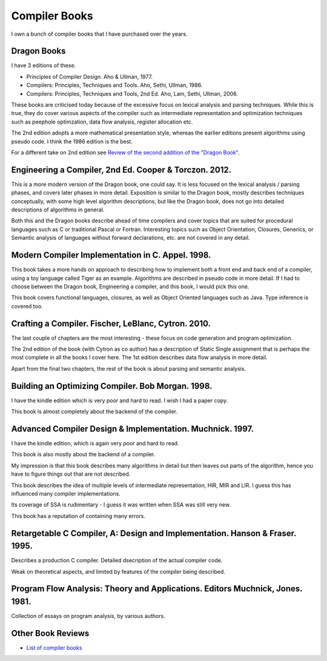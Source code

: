 ==============
Compiler Books
==============

I own a bunch of compiler books that I have purchased over the years.

Dragon Books
============
I have 3 editions of these. 

* Principles of Compiler Design. Aho & Ullman, 1977.
* Compilers: Principles, Techniques and Tools. Aho, Sethi, Ullman, 1986.
* Compilers: Principles, Techniques and Tools, 2nd Ed. Aho, Lam, Sethi, Ullman, 2006.

These books are criticised today because of the excessive focus on lexical analysis and parsing techniques.
While this is true, they do cover various aspects of the compiler such as intermediate representation and
optimization techniques such as peephole optimzation,  data flow analysis, register allocation etc.

The 2nd edition adopts a more mathematical presentation style, whereas the earlier editions present
algorithms using pseudo code. I think the 1986 edition is the best.

For a different take on 2nd edition see `Review of the second addition of the "Dragon Book" <https://gcc.gnu.org/wiki/Review_of_the_second_addition_of_the_Dragon_Book.>`_.

Engineering a Compiler, 2nd Ed. Cooper & Torczon. 2012.
=======================================================
This is a more modern version of the Dragon book, one could say. It is less focused on the lexical analysis / parsing
phases, and covers later phases in more detail. Exposition is similar to the Dragon book, mostly describes
techniques conceptually, with some high level algorithm descriptions, but like the Dragon book, does not 
go into detailed descriptions of algorithms in general.

Both this and the Dragon books describe ahead of time compilers and cover topics that are suited for procedural languages
such as C or traditional Pascal or Fortran. Interesting topics such as Object Orientation, Closures, Generics, 
or Semantic analysis of languages without forward declarations, etc. are not covered in any detail.

Modern Compiler Implementation in C. Appel. 1998.
=================================================
This book takes a more hands on approach to describing how to implement both a front end and back end of a compiler, 
using a toy language called Tiger as an example. Algorithms are described in pseudo code in more detail. If I had to choose
between the Dragon book, Engineering a compiler, and this book, I would pick this one.

This book covers functional languages, closures, as well as Object Oriented languages such as Java. Type inference is 
covered too.

Crafting a Compiler. Fischer, LeBlanc, Cytron. 2010.
====================================================
The last couple of chapters are the most interesting - these focus on code generation and program optimization. 

The 2nd edition of the book (with Cytron as co author) has a description of Static Single assignment that is 
perhaps the most complete in all the books I cover here. The 1st edition describes data flow analysis in more 
detail.

Apart from the final two chapters, the rest of the book is about parsing and semantic analysis.

Building an Optimizing Compiler. Bob Morgan. 1998.
==================================================
I have the kindle edition which is very poor and hard to read. I wish I had a paper copy.

This book is almost completely about the backend of the compiler. 

Advanced Compiler Design & Implementation. Muchnick. 1997.
==========================================================
I have the kindle edition, which is again very poor and hard to read.

This book is also mostly about the backend of a compiler.

My impression is that this book describes many algorithms in detail but then leaves out parts of the algorithm,
hence you have to figure things out that are not described. 

This book describes the idea of multiple levels of intermediate representation, HIR, MIR and LIR.
I guess this has influenced many compiler implementations.

Its coverage of SSA is rudimentary - I guess it was written when SSA was still very new.

This book has a reputation of containing many errors.

Retargetable C Compiler, A: Design and Implementation. Hanson & Fraser. 1995.
=============================================================================
Describes a production C compiler. Detailed dsecription of the actual compiler code.

Weak on theoretical aspects, and limited by features of the compiler being described. 

Program Flow Analysis: Theory and Applications. Editors Muchnick, Jones. 1981.
==============================================================================
Collection of essays on program analysis, by various authors.

Other Book Reviews
==================
* `List of compiler books <https://gcc.gnu.org/wiki/ListOfCompilerBooks>`_
